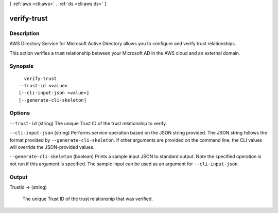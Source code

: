 [ :ref:`aws <cli:aws>` . :ref:`ds <cli:aws ds>` ]

.. _cli:aws ds verify-trust:


************
verify-trust
************



===========
Description
===========



AWS Directory Service for Microsoft Active Directory allows you to configure and verify trust relationships. 



This action verifies a trust relationship between your Microsoft AD in the AWS cloud and an external domain.



========
Synopsis
========

::

    verify-trust
  --trust-id <value>
  [--cli-input-json <value>]
  [--generate-cli-skeleton]




=======
Options
=======

``--trust-id`` (string)
The unique Trust ID of the trust relationship to verify.

``--cli-input-json`` (string)
Performs service operation based on the JSON string provided. The JSON string follows the format provided by ``--generate-cli-skeleton``. If other arguments are provided on the command line, the CLI values will override the JSON-provided values.

``--generate-cli-skeleton`` (boolean)
Prints a sample input JSON to standard output. Note the specified operation is not run if this argument is specified. The sample input can be used as an argument for ``--cli-input-json``.



======
Output
======

TrustId -> (string)

  The unique Trust ID of the trust relationship that was verified.

  

